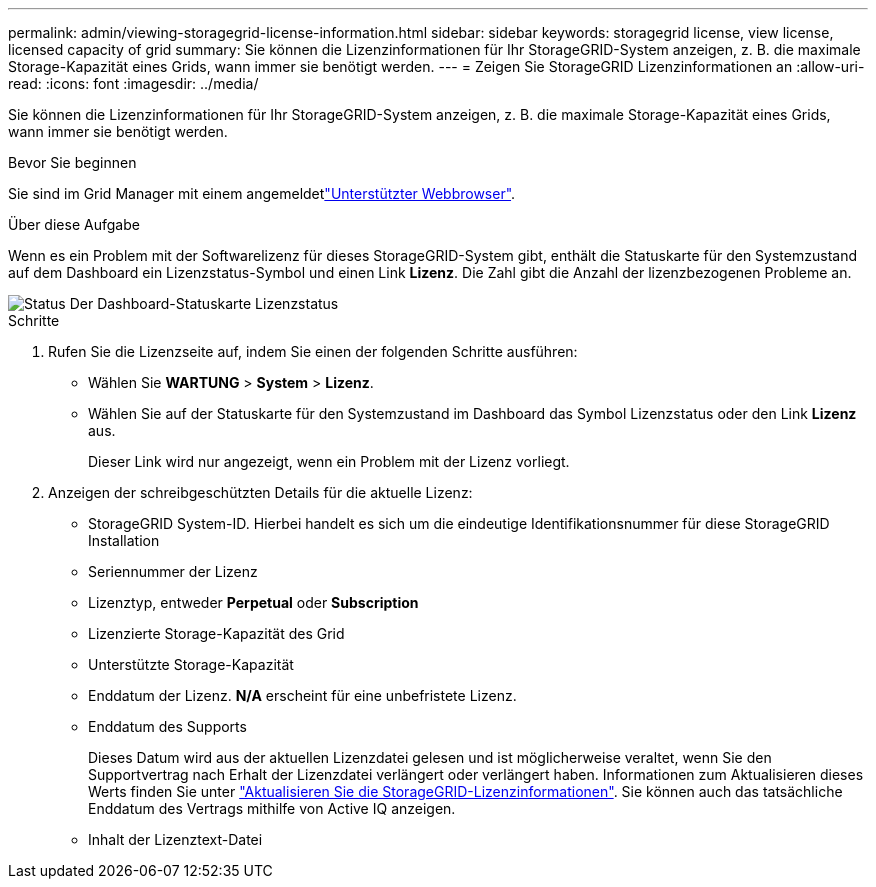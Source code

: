 ---
permalink: admin/viewing-storagegrid-license-information.html 
sidebar: sidebar 
keywords: storagegrid license, view license, licensed capacity of grid 
summary: Sie können die Lizenzinformationen für Ihr StorageGRID-System anzeigen, z. B. die maximale Storage-Kapazität eines Grids, wann immer sie benötigt werden. 
---
= Zeigen Sie StorageGRID Lizenzinformationen an
:allow-uri-read: 
:icons: font
:imagesdir: ../media/


[role="lead"]
Sie können die Lizenzinformationen für Ihr StorageGRID-System anzeigen, z. B. die maximale Storage-Kapazität eines Grids, wann immer sie benötigt werden.

.Bevor Sie beginnen
Sie sind im Grid Manager mit einem angemeldetlink:../admin/web-browser-requirements.html["Unterstützter Webbrowser"].

.Über diese Aufgabe
Wenn es ein Problem mit der Softwarelizenz für dieses StorageGRID-System gibt, enthält die Statuskarte für den Systemzustand auf dem Dashboard ein Lizenzstatus-Symbol und einen Link *Lizenz*. Die Zahl gibt die Anzahl der lizenzbezogenen Probleme an.

image::../media/dashboard_health_panel_license_status.png[Status Der Dashboard-Statuskarte Lizenzstatus]

.Schritte
. Rufen Sie die Lizenzseite auf, indem Sie einen der folgenden Schritte ausführen:
+
** Wählen Sie *WARTUNG* > *System* > *Lizenz*.
** Wählen Sie auf der Statuskarte für den Systemzustand im Dashboard das Symbol Lizenzstatus oder den Link *Lizenz* aus.
+
Dieser Link wird nur angezeigt, wenn ein Problem mit der Lizenz vorliegt.



. Anzeigen der schreibgeschützten Details für die aktuelle Lizenz:
+
** StorageGRID System-ID. Hierbei handelt es sich um die eindeutige Identifikationsnummer für diese StorageGRID Installation
** Seriennummer der Lizenz
** Lizenztyp, entweder *Perpetual* oder *Subscription*
** Lizenzierte Storage-Kapazität des Grid
** Unterstützte Storage-Kapazität
** Enddatum der Lizenz. *N/A* erscheint für eine unbefristete Lizenz.
** Enddatum des Supports
+
Dieses Datum wird aus der aktuellen Lizenzdatei gelesen und ist möglicherweise veraltet, wenn Sie den Supportvertrag nach Erhalt der Lizenzdatei verlängert oder verlängert haben. Informationen zum Aktualisieren dieses Werts finden Sie unter link:updating-storagegrid-license-information.html["Aktualisieren Sie die StorageGRID-Lizenzinformationen"]. Sie können auch das tatsächliche Enddatum des Vertrags mithilfe von Active IQ anzeigen.

** Inhalt der Lizenztext-Datei



